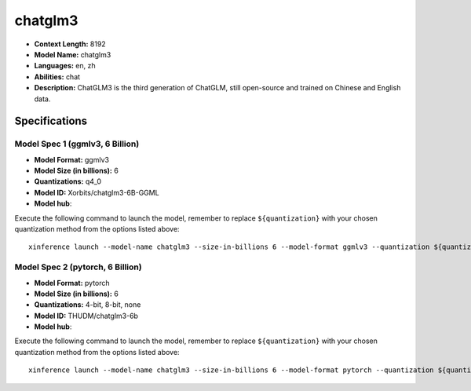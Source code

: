 .. _models_llm_chatglm3:

========================================
chatglm3
========================================

- **Context Length:** 8192
- **Model Name:** chatglm3
- **Languages:** en, zh
- **Abilities:** chat
- **Description:** ChatGLM3 is the third generation of ChatGLM, still open-source and trained on Chinese and English data.

Specifications
^^^^^^^^^^^^^^


Model Spec 1 (ggmlv3, 6 Billion)
++++++++++++++++++++++++++++++++++++++++

- **Model Format:** ggmlv3
- **Model Size (in billions):** 6
- **Quantizations:** q4_0
- **Model ID:** Xorbits/chatglm3-6B-GGML
- **Model hub**: 

Execute the following command to launch the model, remember to replace ``${quantization}`` with your
chosen quantization method from the options listed above::

   xinference launch --model-name chatglm3 --size-in-billions 6 --model-format ggmlv3 --quantization ${quantization}


Model Spec 2 (pytorch, 6 Billion)
++++++++++++++++++++++++++++++++++++++++

- **Model Format:** pytorch
- **Model Size (in billions):** 6
- **Quantizations:** 4-bit, 8-bit, none
- **Model ID:** THUDM/chatglm3-6b
- **Model hub**: 

Execute the following command to launch the model, remember to replace ``${quantization}`` with your
chosen quantization method from the options listed above::

   xinference launch --model-name chatglm3 --size-in-billions 6 --model-format pytorch --quantization ${quantization}

